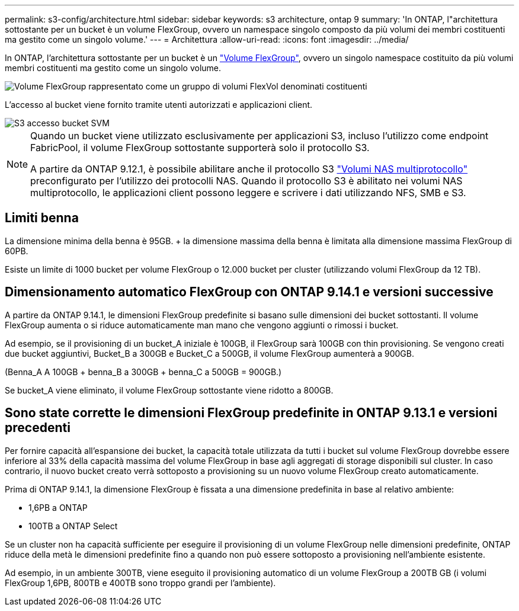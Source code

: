 ---
permalink: s3-config/architecture.html 
sidebar: sidebar 
keywords: s3 architecture, ontap 9 
summary: 'In ONTAP, l"architettura sottostante per un bucket è un volume FlexGroup, ovvero un namespace singolo composto da più volumi dei membri costituenti ma gestito come un singolo volume.' 
---
= Architettura
:allow-uri-read: 
:icons: font
:imagesdir: ../media/


[role="lead"]
In ONTAP, l'architettura sottostante per un bucket è un link:../flexgroup/definition-concept.html["Volume FlexGroup"], ovvero un singolo namespace costituito da più volumi membri costituenti ma gestito come un singolo volume.

image::../media/fg-overview-s3-config.gif[Volume FlexGroup rappresentato come un gruppo di volumi FlexVol denominati costituenti]

L'accesso al bucket viene fornito tramite utenti autorizzati e applicazioni client.

image::../media/s3-svm-layout.png[S3 accesso bucket SVM]

[NOTE]
====
Quando un bucket viene utilizzato esclusivamente per applicazioni S3, incluso l'utilizzo come endpoint FabricPool, il volume FlexGroup sottostante supporterà solo il protocollo S3.

A partire da ONTAP 9.12.1, è possibile abilitare anche il protocollo S3 link:../s3-multiprotocol/index.html["Volumi NAS multiprotocollo"] preconfigurato per l'utilizzo dei protocolli NAS. Quando il protocollo S3 è abilitato nei volumi NAS multiprotocollo, le applicazioni client possono leggere e scrivere i dati utilizzando NFS, SMB e S3.

====


== Limiti benna

La dimensione minima della benna è 95GB. + la dimensione massima della benna è limitata alla dimensione massima FlexGroup di 60PB.

Esiste un limite di 1000 bucket per volume FlexGroup o 12.000 bucket per cluster (utilizzando volumi FlexGroup da 12 TB).



== Dimensionamento automatico FlexGroup con ONTAP 9.14.1 e versioni successive

A partire da ONTAP 9.14.1, le dimensioni FlexGroup predefinite si basano sulle dimensioni dei bucket sottostanti. Il volume FlexGroup aumenta o si riduce automaticamente man mano che vengono aggiunti o rimossi i bucket.

Ad esempio, se il provisioning di un bucket_A iniziale è 100GB, il FlexGroup sarà 100GB con thin provisioning. Se vengono creati due bucket aggiuntivi, Bucket_B a 300GB e Bucket_C a 500GB, il volume FlexGroup aumenterà a 900GB.

(Benna_A A 100GB + benna_B a 300GB + benna_C a 500GB = 900GB.)

Se bucket_A viene eliminato, il volume FlexGroup sottostante viene ridotto a 800GB.



== Sono state corrette le dimensioni FlexGroup predefinite in ONTAP 9.13.1 e versioni precedenti

Per fornire capacità all'espansione dei bucket, la capacità totale utilizzata da tutti i bucket sul volume FlexGroup dovrebbe essere inferiore al 33% della capacità massima del volume FlexGroup in base agli aggregati di storage disponibili sul cluster. In caso contrario, il nuovo bucket creato verrà sottoposto a provisioning su un nuovo volume FlexGroup creato automaticamente.

Prima di ONTAP 9.14.1, la dimensione FlexGroup è fissata a una dimensione predefinita in base al relativo ambiente:

* 1,6PB a ONTAP
* 100TB a ONTAP Select


Se un cluster non ha capacità sufficiente per eseguire il provisioning di un volume FlexGroup nelle dimensioni predefinite, ONTAP riduce della metà le dimensioni predefinite fino a quando non può essere sottoposto a provisioning nell'ambiente esistente.

Ad esempio, in un ambiente 300TB, viene eseguito il provisioning automatico di un volume FlexGroup a 200TB GB (i volumi FlexGroup 1,6PB, 800TB e 400TB sono troppo grandi per l'ambiente).
